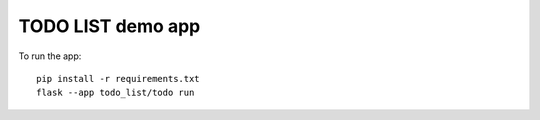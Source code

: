 =================
TODO LIST demo app
=================

To run the app::

    pip install -r requirements.txt
    flask --app todo_list/todo run
